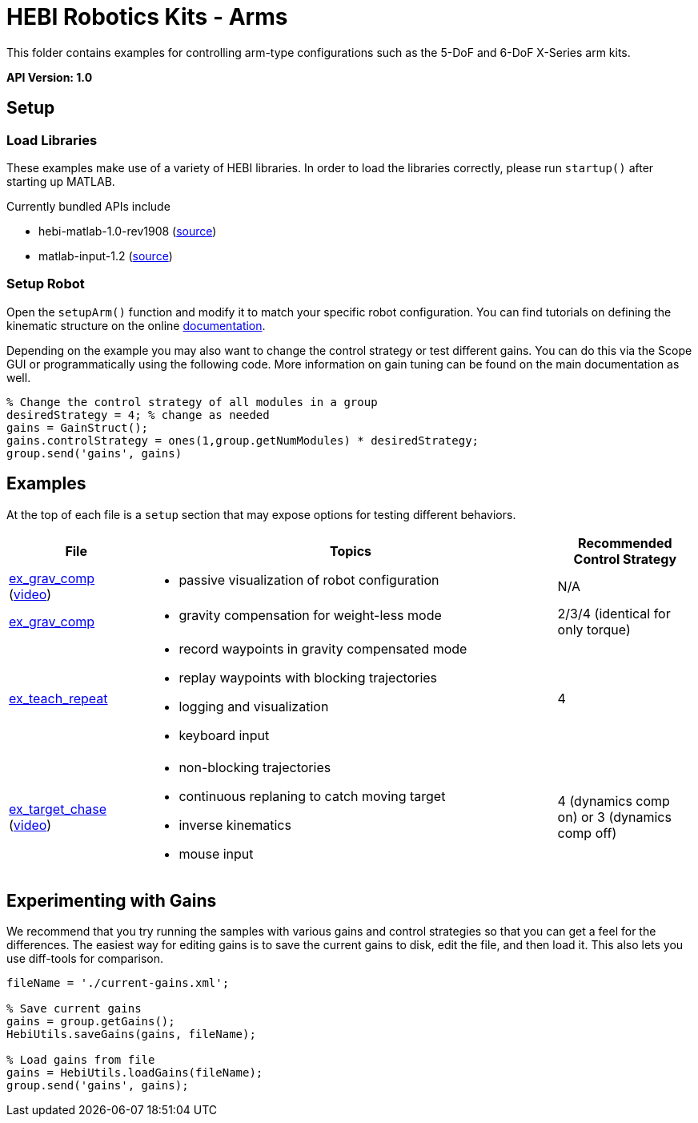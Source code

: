 # HEBI Robotics Kits - Arms

This folder contains examples for controlling arm-type configurations such as the 5-DoF and 6-DoF X-Series arm kits.

*API Version: 1.0*

## Setup

### Load Libraries

These examples make use of a variety of HEBI libraries. In order to load the libraries correctly, please run `startup()` after starting up MATLAB.

Currently bundled APIs include

* hebi-matlab-1.0-rev1908 (link:http://docs.hebi.us[source])
* matlab-input-1.2 (link:https://github.com/HebiRobotics/MatlabInput/releases[source])

### Setup Robot

Open the `setupArm()` function and modify it to match your specific robot configuration. You can find tutorials on defining the kinematic structure on the online link:http://docs.hebi.us[documentation].

Depending on the example you may also want to change the control strategy or test different gains. You can do this via the Scope GUI or programmatically using the following code. More information on gain tuning can be found on the main documentation as well.

[source,matlab]
----
% Change the control strategy of all modules in a group
desiredStrategy = 4; % change as needed
gains = GainStruct();
gains.controlStrategy = ones(1,group.getNumModules) * desiredStrategy;
group.send('gains', gains)
----

## Examples

At the top of each file is a `setup` section that may expose options for testing different behaviors.

:code: link:./

[width="100%",options="header",cols="1a,3a,1a"]
|====================
| File | Topics | Recommended Control Strategy

|{code}/ex_kinematics_visualization.m[ex_grav_comp] +
(link:https://youtu.be/sli8Tq8FAQs[video])|
* passive visualization of robot configuration
|N/A

|{code}/ex_grav_comp.m[ex_grav_comp]|
* gravity compensation for weight-less mode
|2/3/4 (identical for only torque)

|{code}/ex_teach_repeat.m[ex_teach_repeat]|
* record waypoints in gravity compensated mode
* replay waypoints with blocking trajectories
* logging and visualization
* keyboard input
|4

|{code}/ex_target_chase.m[ex_target_chase] +
(link:https://youtu.be/Ll20_6IsjnQ[video])|
* non-blocking trajectories
* continuous replaning to catch moving target
* inverse kinematics
* mouse input
|4 (dynamics comp on) or 3 (dynamics comp off)

|====================

## Experimenting with Gains

We recommend that you try running the samples with various gains and control strategies so that you can get a feel for the differences. The easiest way for editing gains is to save the current gains to disk, edit the file, and then load it. This also lets you use diff-tools for comparison.

[source,matlab]
----
fileName = './current-gains.xml';

% Save current gains
gains = group.getGains();
HebiUtils.saveGains(gains, fileName);

% Load gains from file
gains = HebiUtils.loadGains(fileName);
group.send('gains', gains);
----
